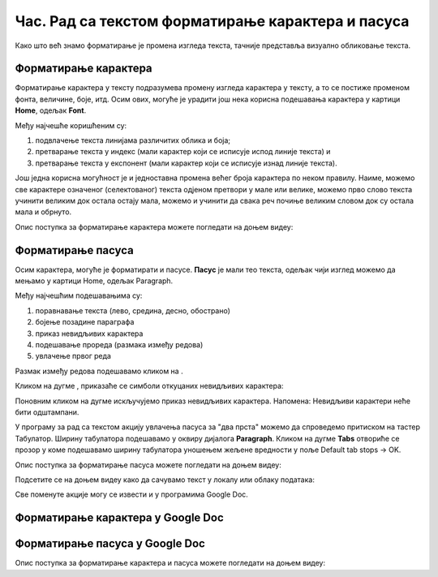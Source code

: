 Час. Рад са текстом форматирање карактера и пасуса
====================================================

.. infonote::
 
 На овом часу ћемо говорити о:
    •	 форматирању карактера;
    •	 форматирању пасуса.

Како што већ знамо форматирање је промена изгледа текста, тачније представља визуално обликовање текста.

Форматирање карактера 
---------------------

Форматирање карактера  у тексту подразумева промену изгледа карактера у тексту, а то се постиже променом фонта, величине, боје, итд. 
Осим ових, могуће је урадити још нека корисна подешавања карактера у картици **Home**, одељак **Font**. 

.. image:: ../../_images/L65S1.PNG
    :width: 650px
    :align: center

Међу најчешће коришћеним су:

1.	подвлачење текста линијама различитих облика и боја;
2.	претварање текста у индекс (мали карактер који се исписује испод линије текста) и 
3.	претварање текста у експонент (мали карактер који се исписује изнад линије текста).

Још једна корисна могућност је и једноставна промена већег броја карактера по неком правилу. Наиме, можемо све карактере означеног (селектованог) текста одјеном претвори у мале или велике, можемо прво слово текста учинити великим док остала остају мала, можемо и учинити да свака реч почиње великим словом док су остала мала и обрнуто. 

.. image:: ../../_images/L65S2.PNG
    :width: 300px
    :align: center

Опис поступка за форматирање карактера можете погледати на доњем видеу:

.. ytpopup:: o3FTG-MISwU
    :width: 735
    :height: 415
    :align: center 

Форматирање пасуса 
-------------------

Осим карактера, могуће је форматирати и пасусе. **Пасус** је мали тео текста, одељак чији изглед можемо да мењамо у картици Home, одељак Paragraph. 
 
.. image:: ../../_images/L65S3.PNG
    :width: 300px
    :align: center

Међу најчешћим подешавањима су:

1.	поравнавање текста (лево, средина, десно, обострано)
2.	бојење позадине параграфа
3.	приказ невидљивих карактера
4.	подешавање прореда (размака између редова) 
5.	увлачење првог реда


.. |razmak| image:: ../../_images/L65S8.PNG
               :width: 30px

.. |nevidljivo| image:: ../../_images/L65S8.PNG
               :width: 30px

Размак између редова подешавамо кликом на |razmak|. 
 
.. image:: ../../_images/L65S4.png
    :width: 300px
    :align: center

Кликом на дугме |nevidljivo|, приказаће се симболи откуцаних невидљивих карактера:

.. image:: ../../_images/L65S6.PNG
    :width: 500px
    :align: center
	 
Поновним кликом на дугме |nevidljivo| искључујемо приказ невидљивих карактера. 
Напомена: Невидљиви карактери неће бити одштампани.

У програму за рад са текстом акцију увлачења пасуса за "два прста" можемо да спроведемо притиском на тастер Табулатор. 
Ширину табулатора подешавамо у оквиру дијалога **Paragraph**. 
Кликом на дугме **Tabs** отвориће се прозор у коме подешавамо ширину табулатора уношењем жељене вредности у поље Default tab stops → OK.

.. image:: ../../_images/L65S7.png
    :width: 400px
    :align: center

Опис поступка за форматирање пасуса можете погледати на доњем видеу:

.. ytpopup:: jcu52hHEYE0
    :width: 735
    :height: 415
    :align: center  

Подсетите се на доњем видеу како да сачувамо текст у локалу или облаку података:

.. ytpopup:: TzVcHlsAEZk
    :width: 735
    :height: 415
    :align: center  

Све поменуте акције могу се извести и у програмима Google Doc.

Форматирање карактера у Google Doc
----------------------------------	

.. image:: ../../_images/L65S9.png
    :width: 500px
    :align: center

Форматирање пасуса у Google Doc
-------------------------------

.. image:: ../../_images/L65S10.png
    :width: 500px
    :align: center

Опис поступка за форматирање карактера и пасуса можете погледати на доњем видеу:

.. ytpopup:: GTt0bjarp7g
    :width: 735
    :height: 415
    :align: center  
 	 
.. infonote::

 **Шта смо научили?**
    •	да унос текста представља процес куцања низова карактера - слова, бројева, знакова, размака...;
    •	да карактере форматирамо коришћењем опција одељка Font;
    •	да пасусе форматирамо коришћењем опција одељка Paragraph.


